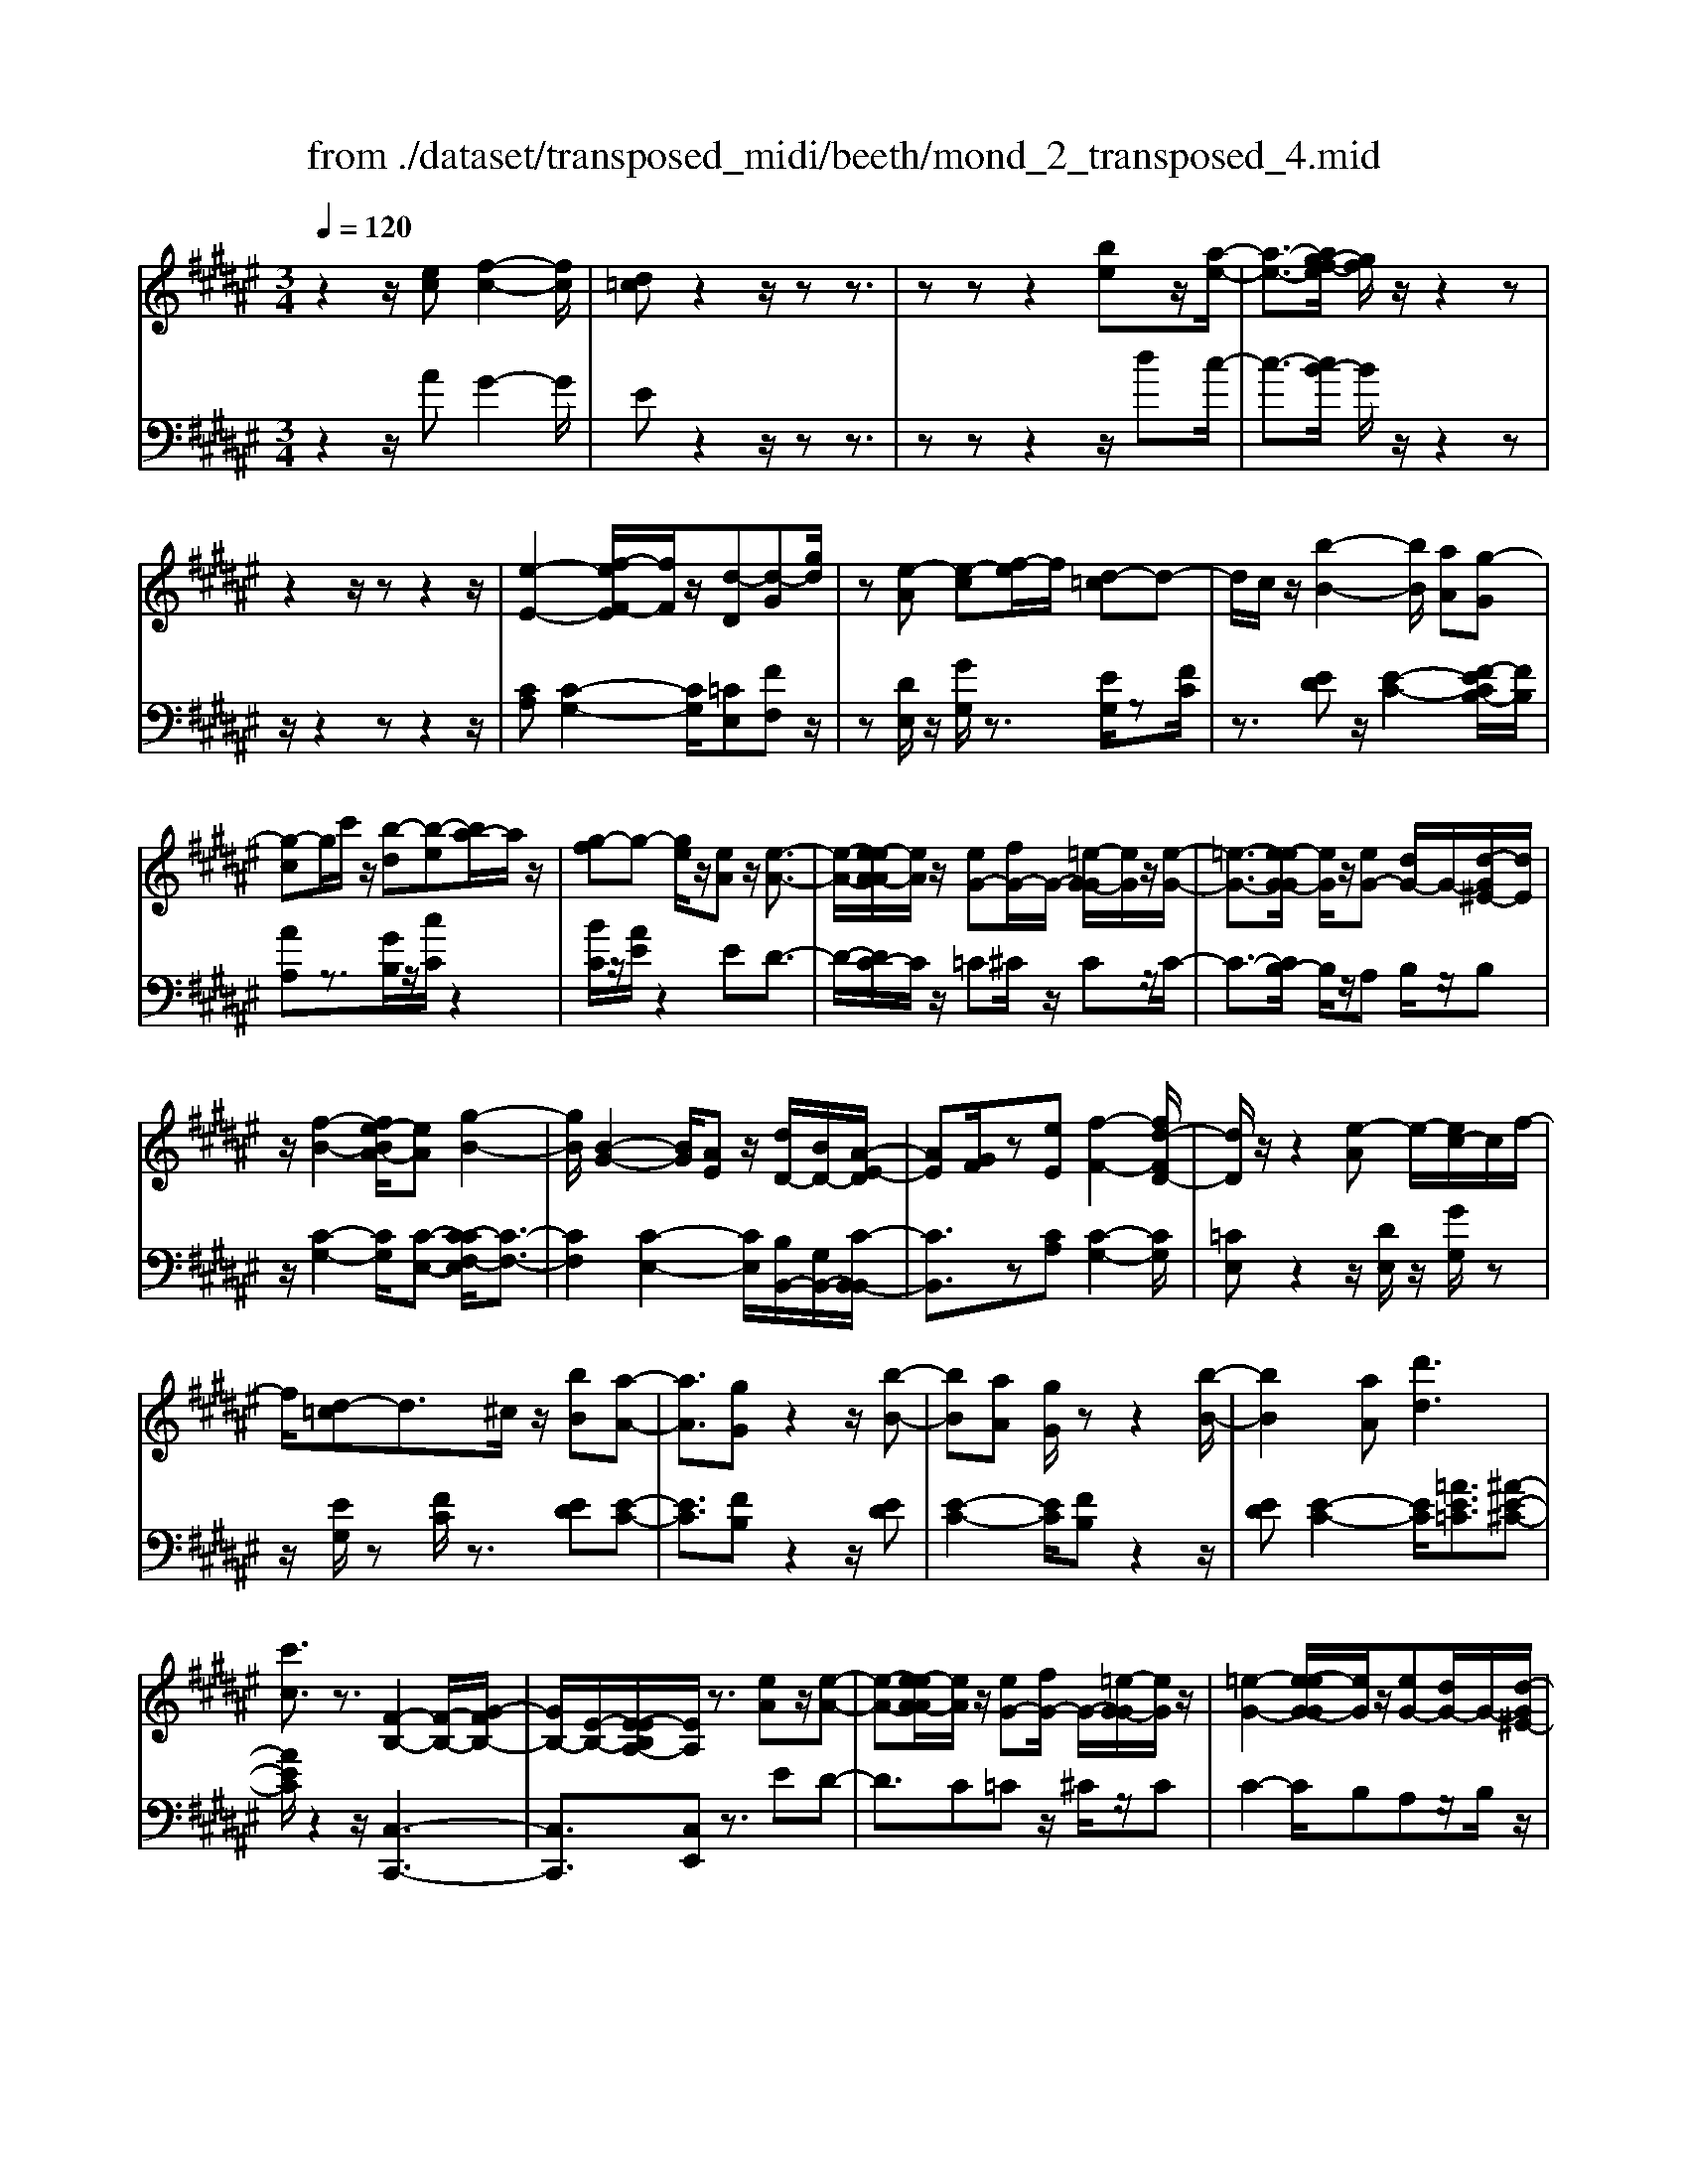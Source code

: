 X: 1
T: from ./dataset/transposed_midi/beeth/mond_2_transposed_4.mid
M: 3/4
L: 1/8
Q:1/4=120
K:F# % 6 sharps
V:1
%%MIDI program 0
z2 z/2[ec][f-c-]2[fc]/2| \
[d=c]z2z/2zz3/2| \
zz z2 [be]z/2[a-e-]/2| \
[a-e-]3/2[ag-ef-]/2 [gf]/2z/2z2z|
z2 z/2zz2z/2| \
[e-E-]2 [ef-EF-]/2[fF]/2z/2[d-D][d-G][gd]/2| \
z[e-A] [e-c][ef-]/2f/2 [d-=c]d-| \
d/2c/2z/2[b-B-]2[bB]/2 [aA][g-G]|
[g-c]g/2c'/2 z/2[b-d][b-e][ba-]/2a/2z/2| \
[g-f]g- [ge]/2z/2[eA] z/2[e-A-]3/2| \
[e-A-]/2[e-eA-A]/2[eA]/2z/2 [eG-][fG-]/2G/2- [=e-G-G]/2[eG]/2z/2[e-G-]/2| \
[=e-G-]3/2[e-eG-G]/2 [eG]/2z/2[eG-] [dG-]/2G/2-[d-G^E-]/2[dE]/2|
z/2[f-B-]2[e-fBA-]/2[eA] [g-B-]2| \
[gB]/2[B-G-]2[BG]/2[AE] z/2[dD-]/2[BD-]/2[A-E-D]/2| \
[AE][GF]/2z[eE][f-F-]2[fd-FD-]/2| \
[dD]/2z/2z2[e-A] e/2-[ec-]/2c/2f/2-|
f/2[d-=c]d3/2^c/2z/2 [bB][a-A-]| \
[aA]3/2[gG]z2z/2[b-B-]| \
[bB][aA] [gG]/2zz2[b-B-]/2| \
[bB]2 [aA][d'd]3|
[c'c]3/2z3/2[F-B,-]2[F-B,-]/2[G-FB,-]/2| \
[GB,-]/2[E-B,-]/2[E-EB,A,-]/2[EA,]/2 z3/2[eA]z/2[e-A-]| \
[e-A-][e-eA-A]/2[eA]/2 z/2[eG-][fG-]/2 G/2-[=e-G-G]/2[eG]/2z/2| \
[=e-G-]2 [e-eG-G]/2[eG]/2z/2[eG-][dG-]/2G/2-[d-G^E-]/2|
[dE]/2z/2[f-B-]2[fB]/2[e-A-][g-eB-A]/2[g-B-]| \
[gB]z/2[B-G-]2[BG]/2 [AE][dD-]/2[BD-]/2| \
D/2[A-E-][AGEF]/2 z[eE] [f-F-]2| \
[fF]/2[dD]z2z/2 [e-A][ec]|
f[d-=c] dz/2^c/2 z/2[bB][a-A-]/2| \
[aA]2 [gG]z2z/2[b-B-]/2| \
[b-B-]3/2[ba-BA-]/2 [aA]/2[gG]/2z z2| \
[b-B-]2 [bB]/2[aA]3/2 [d'-d-]2|
[d'-d-]/2[d'c'-dc-]/2[c'c] z3/2[F-B,-]2[F-B,-]/2| \
[FB,-]/2[G-B,-]/2[GE-B,-]/2[EB,]/2 [EA,]3/2z3/2[A-A,-]| \
[A-A,-]2 [AA,]/2[B-B,-]3[BB,]/2| \
[gG]2 [fF][cC]/2z[eE][aA]/2|
z/2[A-A,-]3[AA,]/2 [B-B,-]2| \
[BB,]3/2[bB]2z/2 [d'd]/2z/2[fF]/2z/2| \
[gG][eE] z/2[A-A,-]3[AA,]/2| \
[B-B,-]3[BB,]/2[gG]2[f-F-]/2|
[fF]/2[cC]/2z [eE][aA]/2z/2 [A-A,-]2| \
[AA,]3/2[B-B,-]3[BB,]/2[b-B-]| \
[bB]3/2[d'd]/2 z/2[fF]/2z/2[gG]z/2[eE]| \
[a-A-]3[aA]/2[d-D-]2[d-D-]/2|
[dD][g-G-]3 [gG]/2[c-C-]3/2| \
[cC]2 [e-E-]3[eE]/2[B-B,-]/2| \
[BB,]3[A-A,-]2[c-AC-A,]/2[cC]/2| \
z/2[=e-E-]2[edED]/2z [^e-E-]2|
[e-E-][eB-EB,-]/2[BB,]3[A-A,-]3/2| \
[AA,]2 [=A-A,-]3[AA,]/2[^A-A,-]/2| \
[AA,]3[B-B,-]3| \
[BB,]/2[A-A,-]2[BAB,A,]/2z [FF,]/2z[EE,]/2|
z3/2[a-A-]3[aA]/2[d-D-]| \
[d-D-]2 [dD]/2[g-G-]3[gG]/2| \
[c-C-]3[cC]/2[e-E-]2[e-E-]/2| \
[eE][B-B,-]3 [BB,]/2[A-A,-]3/2|
[A-A,-]/2[c-AC-A,]/2[cC]/2[=e-E-]2[eE]/2 [dD]/2z/2[^e-E-]| \
[e-E-]2 [eE]/2[B-B,-]3[BB,]/2| \
[A-A,-]3[AA,]/2[=A-A,-]2[A-A,-]/2| \
[=AA,][^A-A,-]3 [AA,]/2[B-B,-]3/2|
[BB,]2 [A-A,-]2 [BAB,A,]/2z[FF,]/2| \
z/2[EE,]/2z2[ec] z/2[f-c-]3/2| \
[f-c-]/2[fd-c=c-]/2[dc]/2z2z/2 zz| \
z3/2zz2z/2[be]|
[a-e-]2 [ae]/2[gf]z2z/2| \
zz2z3/2z3/2| \
z/2[e-E-]2[eE]/2[fF] [d-D][d-G]| \
d/2g/2z/2[e-A][ec]fz/2[d-=c]|
dc/2z/2 [b-B-]2 [bB]/2[aA][g-G-]/2| \
[g-G]/2g/2-[gc] c'/2z/2[b-d] [b-e]b/2a/2| \
z/2[g-f]g-[ge]/2z [eA][e-A-]| \
[eA]3/2[eA][eG-][fG-]/2 G[=eG]|
[=e-G-]2 [eG]/2[eG][eG-][dG-]/2G| \
[dE][f-B-]2[fB]/2[eA]3/2[g-B-]| \
[gB]3/2[B-G-]2[BG]/2 [AE][dD-]/2[BD]/2| \
z/2[AE][GF]3/2[eE] [f-F-]2|
[fF]/2[dD]z2z/2 [e-A][ec]| \
f[d-=c] dz/2^c/2 z/2[bB][a-A-]/2| \
[aA]2 [gG]z2z/2[b-B-]/2| \
[b-B-]3/2[ba-BA-]/2 [aA]/2z/2[gG]/2z/2 z2|
z/2[b-B-]2[ba-BA-]/2[aA] [d'-d-]2| \
[d'-d-]/2[d'c'-dc-]/2[c'c] z3/2[F-B,-]2[F-B,-]/2| \
[FB,-]/2[G-B,-]/2[GE-B,-]/2[EB,]/2 [E-A,-]2 [EA,]/2
V:2
%%clef bass
%%MIDI program 0
z2 z/2AG2-G/2| \
Ez2z/2zz3/2| \
zz z2 z/2dc/2-| \
c3/2-[cB-]/2 B/2z/2z2z|
z/2z2zz2z/2| \
[CA,][C-G,-]2[CG,]/2[=CE,][FF,]z/2| \
z[DE,]/2z/2 [GG,]/2z3/2 [EG,]/2z[FC]/2| \
z3/2[ED]z/2[E-C-]2[EF-CB,-]/2[FB,]/2|
[AA,]z3/2[GB,]/2z/2[cC]/2 z2| \
[BC]/2z/2[AE]/2z2ED3/2-| \
D/2-[DC-]/2C/2z/2 =C^C/2z/2 Cz/2C/2-| \
C3/2-[CB,-]/2 B,/2z/2A, B,/2z/2B,|
z/2[C-G,-]2[CG,]/2[C-E,-] [C-CE,F,-]/2[C-F,-]3/2| \
[CF,]2 [C-E,-]2 [CE,]/2[B,B,,-]/2[G,B,,-]/2[C-B,,-B,,]/2| \
[CB,,]3/2z[CA,][C-G,-]2[CG,]/2| \
[=CE,]z2z/2[DE,]/2 z/2[GG,]/2z|
z/2[EG,]/2z [FC]/2z3/2 [ED][E-C-]| \
[EC]3/2[FB,]z2z/2[ED]| \
[E-C-]2 [EC]/2[FB,]z2z/2| \
[ED][E-C-]2[EC]/2[=AE=C]3/2[^A-E-^C-]|
[AEC]/2z2z/2[C,-C,,-]3| \
[C,C,,]3/2[C,E,,]z3/2 ED-| \
D3/2C=Cz/2 ^C/2z/2C| \
C2- C/2B,A,z/2B,/2z/2|
B,[C-G,-]2[CG,]/2[CE,]3/2[C-F,-]| \
[CF,]3[C-E,-]2[CB,E,B,,-]/2B,,/2-| \
[G,B,,]/2[CB,,]2z/2[CA,] z/2[C-G,-]3/2| \
[C-G,-]/2[C=C-G,E,-]/2[CE,]/2z2z/2 [DE,]/2z/2[GG,]/2z/2|
z3/2[EG,]/2 z/2[FC]/2z3/2[ED]z/2| \
[E-C-]2 [EF-CB,-]/2[FB,]/2z/2z2[E-D-]/2| \
[ED]/2[E-C-]2[EC]/2[FB,] z2| \
z/2[ED][E-C-]2[EC]/2 [=AE=C]3/2[^A-E-^C-]/2|
[AEC]z2z/2[C,-C,,-]2[C,-C,,-]/2| \
[C,C,,]2 [C,E,,]3/2z2z/2| \
[C,-E,,-]3[C,-E,,]/2[C,-G,,-]2[C,-G,,-]/2| \
[C,-G,,][C,-B,,-]3 [C,-B,,]/2[C,-A,,-]3/2|
[C,A,,]2 [C,-E,,-]3[C,-E,,]/2[C,-G,,-]/2| \
[C,-G,,]3[C,C,,-]2[C,-C,,-]| \
[C,-E,,-C,,]/2[C,E,,]2z[C,-E,,-]2[C,-E,,-]/2| \
[C,-E,,][C,-G,,-]3 [C,-G,,]/2[C,-B,,-]3/2|
[C,-B,,]2 [C,A,,-]3A,,/2[C,-E,,-]/2| \
[C,-E,,]3[C,-G,,-]3| \
[C,-G,,]/2[C,C,,-]2[C,-C,,-][C,-E,,-C,,]/2 [C,E,,]2| \
z3/2[C-=G,-]3[CG,]/2[=C-E,-]|
[=C-E,-]2 [CE,]/2[B,-F,-]3[B,F,]/2| \
[A,-=E,-]3[A,E,]/2[^E,-D,-]2[E,-D,-]/2| \
[E,-D,][E,-C,-]3 [E,-C,E,,-]/2[E,-E,,]/2E,/2-[E,-A,,-]/2| \
[E,-A,,]/2[E,-C,][E,-B,,-]3[E,-B,,]/2[E,-E,D,-]/2[E,-D,-]/2|
[E,-D,-]2 [E,-D,]/2[E,-C,-]3[E,-C,]/2| \
[E,-=C,-]3[E,-C,]/2[E,-^C,-]2[E,-C,-]/2| \
[E,C,][E,-D,-]3 [E,-D,]/2[E,-C,-]3/2| \
[E,C,-]2 [C,-C,,-]2 [C,C,C,,]/2zE,,/2|
z3[C-=G,-]3| \
[C=G,]/2[=C-E,-]3[CE,]/2 [B,-F,-]2| \
[B,F,]3/2[A,-=E,-]3[A,E,]/2[^E,-D,-]| \
[E,-D,-]2 [E,-D,]/2[E,-C,-]3[E,-C,E,,-]/2|
[E,-E,,]/2E,/2-[E,-A,,] [E,-C,][E,-B,,-]3| \
[E,B,,]/2[E,-D,-]3[E,-D,]/2 [E,-C,-]2| \
[E,-C,]3/2[E,-=C,-]3[E,-C,]/2[E,-^C,-]| \
[E,-C,-]2 [E,C,]/2[E,-D,-]3[E,-D,]/2|
[E,-C,-]3[E,C,-]/2[C,-C,,-]2[C,C,C,,]/2| \
zE,,/2z2AG3/2-| \
GE z2 z/2zz/2| \
z3/2z3/2z2d|
z/2c2-[cB-]/2B/2z/2 z2| \
zz2z/2zz3/2| \
z[CA,] [C-G,-]2 [CG,]/2[=CE,][F-F,-]/2| \
[FF,]/2z3/2 [DE,]/2z/2[GG,]/2z3/2[EG,]/2z/2|
z/2[FC]/2z3/2[ED][E-C-]2[EC]/2| \
[FB,][AA,] z3/2[GB,]/2 z/2[cC]/2z| \
z[BC]/2z/2 [AE]/2z2ED/2-| \
D2 C=C ^C/2zC/2-|
C/2C2-C/2B, A,B,/2z/2| \
z/2B,[C-G,-]2[CG,]/2 [CE,]3/2[C-F,-]/2| \
[C-F,-]3[CF,]/2[C-E,-]2[CB,E,B,,-]/2| \
[G,B,,]/2z/2[C-B,,-]2[CB,,]/2[CA,][C-G,-]3/2|
[CG,][=CE,] z2 z/2[DE,]/2z/2[GG,]/2| \
z3/2[EG,]/2 z/2[FC]/2z2[ED]| \
[E-C-]2 [EC]/2[FB,]z2z/2| \
[ED][E-C-]2[EC]/2[FB,]z3/2|
z[ED] [E-C-]2 [EC]/2[=AE=C]3/2| \
[AEC]3/2z2z/2 [C,-C,,-]2| \
[C,-C,,-]2 [C,C,,]/2[C,-E,,-]2[C,E,,]/2z/2
